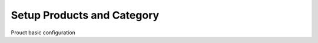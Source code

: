 .. _setup-products:

.. index::
	single: Products
	single: Product Category
	single: Sale Price
	single: Cost Price
	
Setup Products and Category
===========================

.. image:: images/product.png

Prouct basic configuration
